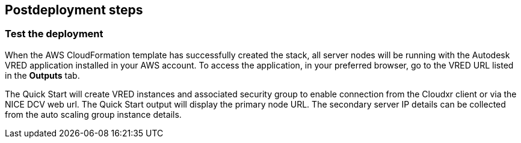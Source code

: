 // Include any postdeployment steps here, such as steps necessary to test that the deployment was successful. If there are no postdeployment steps, leave this file empty.

== Postdeployment steps

=== Test the deployment

When the AWS CloudFormation template has successfully created the stack, all server nodes will be running with the Autodesk VRED application installed in your AWS account. To access the application, in your preferred browser, go to the VRED URL listed in the *Outputs* tab.

The Quick Start will create VRED instances and associated security group to enable connection from the Cloudxr client or via the NICE DCV web url. The Quick Start output will display the primary node URL. The secondary server IP details can be collected from the auto scaling group instance details.
